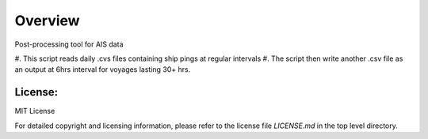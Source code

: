 
=========
Overview
=========

Post-processing tool for AIS data

#. This script reads daily .cvs files 
containing ship pings at regular intervals
#. The script then write another .csv file as
an output at 6hrs interval for voyages lasting
30+ hrs.

License:
========

MIT License

For detailed copyright and licensing information, please refer to the
license file `LICENSE.md` in the top level directory.

